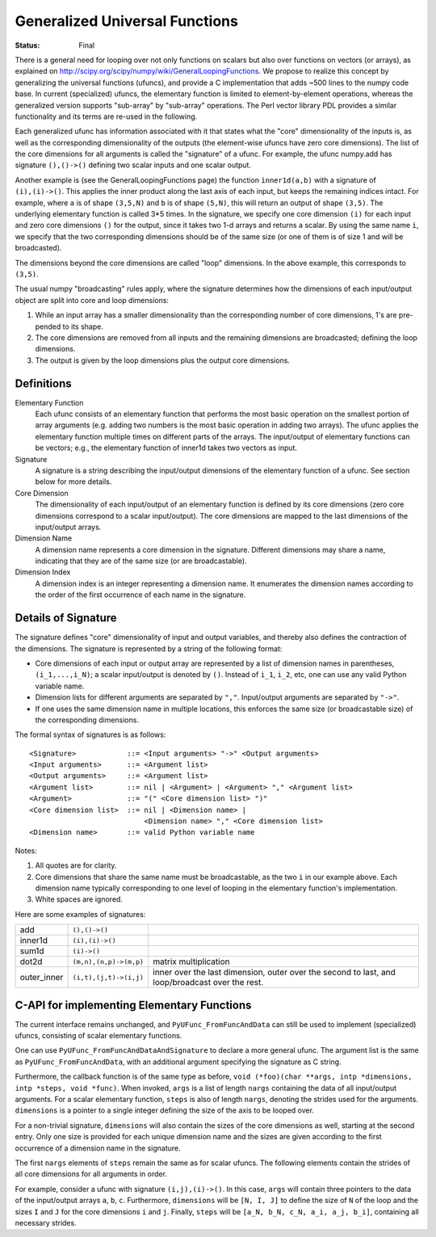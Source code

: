 ===============================
Generalized Universal Functions
===============================

:Status: Final

There is a general need for looping over not only functions on scalars
but also over functions on vectors (or arrays), as explained on
http://scipy.org/scipy/numpy/wiki/GeneralLoopingFunctions.  We propose
to realize this concept by generalizing the universal functions
(ufuncs), and provide a C implementation that adds ~500 lines
to the numpy code base.  In current (specialized) ufuncs, the elementary
function is limited to element-by-element operations, whereas the
generalized version supports "sub-array" by "sub-array" operations.
The Perl vector library PDL provides a similar functionality and its
terms are re-used in the following.

Each generalized ufunc has information associated with it that states
what the "core" dimensionality of the inputs is, as well as the
corresponding dimensionality of the outputs (the element-wise ufuncs
have zero core dimensions).  The list of the core dimensions for all
arguments is called the "signature" of a ufunc.  For example, the
ufunc numpy.add has signature ``(),()->()`` defining two scalar inputs
and one scalar output.

Another example is (see the GeneralLoopingFunctions page) the function
``inner1d(a,b)`` with a signature of ``(i),(i)->()``.  This applies the
inner product along the last axis of each input, but keeps the
remaining indices intact.  For example, where ``a`` is of shape ``(3,5,N)``
and ``b`` is of shape ``(5,N)``, this will return an output of shape ``(3,5)``.
The underlying elementary function is called 3*5 times.  In the
signature, we specify one core dimension ``(i)`` for each input and zero core
dimensions ``()`` for the output, since it takes two 1-d arrays and
returns a scalar.  By using the same name ``i``, we specify that the two
corresponding dimensions should be of the same size (or one of them is
of size 1 and will be broadcasted).

The dimensions beyond the core dimensions are called "loop" dimensions.  In
the above example, this corresponds to ``(3,5)``.

The usual numpy "broadcasting" rules apply, where the signature
determines how the dimensions of each input/output object are split
into core and loop dimensions:

#. While an input array has a smaller dimensionality than the corresponding
   number of core dimensions, 1's are pre-pended to its shape.
#. The core dimensions are removed from all inputs and the remaining
   dimensions are broadcasted; defining the loop dimensions.
#. The output is given by the loop dimensions plus the output core dimensions.



Definitions
-----------

Elementary Function
    Each ufunc consists of an elementary function that performs the
    most basic operation on the smallest portion of array arguments
    (e.g. adding two numbers is the most basic operation in adding two
    arrays).  The ufunc applies the elementary function multiple times
    on different parts of the arrays.  The input/output of elementary
    functions can be vectors; e.g., the elementary function of inner1d
    takes two vectors as input.

Signature
    A signature is a string describing the input/output dimensions of
    the elementary function of a ufunc.  See section below for more
    details.

Core Dimension
    The dimensionality of each input/output of an elementary function
    is defined by its core dimensions (zero core dimensions correspond
    to a scalar input/output).  The core dimensions are mapped to the
    last dimensions of the input/output arrays.

Dimension Name
    A dimension name represents a core dimension in the signature.
    Different dimensions may share a name, indicating that they are of
    the same size (or are broadcastable).

Dimension Index
    A dimension index is an integer representing a dimension name. It
    enumerates the dimension names according to the order of the first
    occurrence of each name in the signature.


Details of Signature
--------------------

The signature defines "core" dimensionality of input and output
variables, and thereby also defines the contraction of the
dimensions.  The signature is represented by a string of the
following format:

* Core dimensions of each input or output array are represented by a
  list of dimension names in parentheses, ``(i_1,...,i_N)``; a scalar
  input/output is denoted by ``()``.  Instead of ``i_1``, ``i_2``,
  etc, one can use any valid Python variable name.
* Dimension lists for different arguments are separated by ``","``.
  Input/output arguments are separated by ``"->"``.
* If one uses the same dimension name in multiple locations, this
  enforces the same size (or broadcastable size) of the corresponding
  dimensions.

The formal syntax of signatures is as follows::

    <Signature>            ::= <Input arguments> "->" <Output arguments>
    <Input arguments>      ::= <Argument list>
    <Output arguments>     ::= <Argument list>
    <Argument list>        ::= nil | <Argument> | <Argument> "," <Argument list>
    <Argument>             ::= "(" <Core dimension list> ")"
    <Core dimension list>  ::= nil | <Dimension name> |
                               <Dimension name> "," <Core dimension list>
    <Dimension name>       ::= valid Python variable name


Notes:

#. All quotes are for clarity.
#. Core dimensions that share the same name must be broadcastable, as
   the two ``i`` in our example above.  Each dimension name typically
   corresponding to one level of looping in the elementary function's
   implementation.
#. White spaces are ignored.

Here are some examples of signatures:

+-------------+------------------------+-----------------------------------+
| add         | ``(),()->()``          |                                   |
+-------------+------------------------+-----------------------------------+
| inner1d     | ``(i),(i)->()``        |                                   |
+-------------+------------------------+-----------------------------------+
| sum1d       | ``(i)->()``            |                                   |
+-------------+------------------------+-----------------------------------+
| dot2d       | ``(m,n),(n,p)->(m,p)`` | matrix multiplication             |
+-------------+------------------------+-----------------------------------+
| outer_inner | ``(i,t),(j,t)->(i,j)`` | inner over the last dimension,    |
|             |                        | outer over the second to last,    |
|             |                        | and loop/broadcast over the rest. |
+-------------+------------------------+-----------------------------------+

C-API for implementing Elementary Functions
-------------------------------------------

The current interface remains unchanged, and ``PyUFunc_FromFuncAndData``
can still be used to implement (specialized) ufuncs, consisting of
scalar elementary functions.

One can use ``PyUFunc_FromFuncAndDataAndSignature`` to declare a more
general ufunc.  The argument list is the same as
``PyUFunc_FromFuncAndData``, with an additional argument specifying the
signature as C string.

Furthermore, the callback function is of the same type as before,
``void (*foo)(char **args, intp *dimensions, intp *steps, void *func)``.
When invoked, ``args`` is a list of length ``nargs`` containing
the data of all input/output arguments.  For a scalar elementary
function, ``steps`` is also of length ``nargs``, denoting the strides used
for the arguments. ``dimensions`` is a pointer to a single integer
defining the size of the axis to be looped over.

For a non-trivial signature, ``dimensions`` will also contain the sizes
of the core dimensions as well, starting at the second entry.  Only
one size is provided for each unique dimension name and the sizes are
given according to the first occurrence of a dimension name in the
signature.

The first ``nargs`` elements of ``steps`` remain the same as for scalar
ufuncs.  The following elements contain the strides of all core
dimensions for all arguments in order.

For example, consider a ufunc with signature ``(i,j),(i)->()``.  In
this case, ``args`` will contain three pointers to the data of the
input/output arrays ``a``, ``b``, ``c``.  Furthermore, ``dimensions`` will be
``[N, I, J]`` to define the size of ``N`` of the loop and the sizes ``I`` and ``J``
for the core dimensions ``i`` and ``j``.  Finally, ``steps`` will be
``[a_N, b_N, c_N, a_i, a_j, b_i]``, containing all necessary strides.
